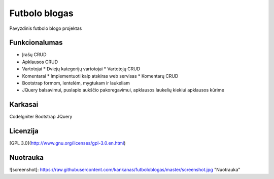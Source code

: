 ###################
Futbolo blogas
###################

Pavyzdinis futbolo blogo projektas

*******************
Funkcionalumas
*******************

* Įrašų CRUD
* Apklausos CRUD
* Vartotojai
  * Dviejų kategorijų vartotojai
  * Vartotojų CRUD
* Komentarai
  * Implementuoti kaip atskiras web servisas
  * Komentarų CRUD
* Bootstrap formom, lentelėm, mygtukam ir laukeliam
* JQuery balsavimui, puslapio aukščio pakoregavimui, apklausos laukelių kiekiui apklausos kūrime
  
**************************
Karkasai
**************************

CodeIgniter
Bootstrap
JQuery

*********
Licenzija
*********

[GPL 3.0](http://www.gnu.org/licenses/gpl-3.0.en.html)

*********
Nuotrauka
*********

![screenshot]: https://raw.githubusercontent.com/kankanas/futboloblogas/master/screenshot.jpg "Nuotrauka"